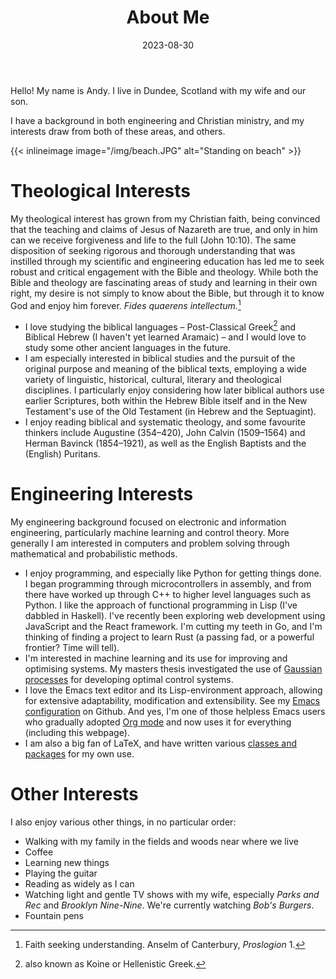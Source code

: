 #+TITLE: About Me
#+DATE: 2023-08-30

Hello! My name is Andy. I live in Dundee, Scotland with my wife and our son.

I have a background in both engineering and Christian ministry, and my interests
draw from both of these areas, and others.

{{< inlineimage image="/img/beach.JPG" alt="Standing on beach" >}}

* Theological Interests
My theological interest has grown from my Christian faith, being convinced that
the teaching and claims of Jesus of Nazareth are true, and only in him can we
receive forgiveness and life to the full (John 10:10). The same disposition of
seeking rigorous and thorough understanding that was instilled through my
scientific and engineering education has led me to seek robust and critical
engagement with the Bible and theology. While both the Bible and theology are
fascinating areas of study and learning in their own right, my desire is not
simply to know about the Bible, but through it to know God and enjoy him
forever. /Fides quaerens intellectum./[fn:2]

- I love studying the biblical languages -- Post-Classical Greek[fn:1] and
  Biblical Hebrew (I haven't yet learned Aramaic) -- and I would love to study
  some other ancient languages in the future.
- I am especially interested in biblical studies and the pursuit of the original
  purpose and meaning of the biblical texts, employing a wide variety of
  linguistic, historical, cultural, literary and theological disciplines. I
  particularly enjoy considering how later biblical authors use earlier
  Scriptures, both within the Hebrew Bible itself and in the New Testament's use
  of the Old Testament (in Hebrew and the Septuagint).
- I enjoy reading biblical and systematic theology, and some favourite thinkers
  include Augustine (354--420), John Calvin (1509--1564) and Herman Bavinck
  (1854--1921), as well as the English Baptists and the (English) Puritans.
* Engineering Interests
My engineering background focused on electronic and information engineering,
particularly machine learning and control theory. More generally I am interested
in computers and problem solving through mathematical and probabilistic methods.

- I enjoy programming, and especially like Python for getting things done. I
  began programming through microcontrollers in assembly, and from there have
  worked up through C++ to higher level languages such as Python. I like the
  approach of functional programming in Lisp (I've dabbled in Haskell). I've
  recently been exploring web development using JavaScript and the React
  framework. I'm cutting my teeth in Go, and I'm thinking of finding a project
  to learn Rust (a passing fad, or a powerful frontier? Time will tell).
- I'm interested in machine learning and its use for improving and optimising
  systems. My masters thesis investigated the use of [[https://en.wikipedia.org/wiki/Gaussian_process][Gaussian processes]] for
  developing optimal control systems.
- I love the Emacs text editor and its Lisp-environment approach, allowing for
  extensive adaptability, modification and extensibility. See my [[https://github.com/AndyHolt/dotemacs][Emacs
  configuration]] on Github. And yes, I'm one of those helpless Emacs users who
  gradually adopted [[https://orgmode.org/][Org mode]] and now uses it for everything (including this
  webpage).
- I am also a big fan of LaTeX, and have written various [[https://github.com/AndyHolt/LaTeXClasses][classes and packages]]
  for my own use.
* Other Interests
I also enjoy various other things, in no particular order:
- Walking with my family in the fields and woods near where we live
- Coffee
- Learning new things
- Playing the guitar
- Reading as widely as I can
- Watching light and gentle TV shows with my wife, especially /Parks and Rec/ and
  /Brooklyn Nine-Nine/. We're currently watching /Bob's Burgers/.
- Fountain pens

[fn:2] Faith seeking understanding. Anselm of Canterbury, /Proslogion/ 1.
[fn:1] also known as Koine or Hellenistic Greek.
